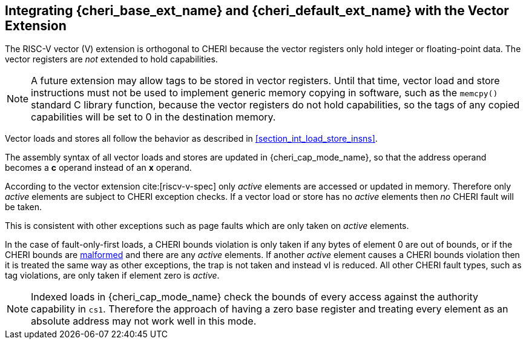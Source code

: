 [#section_vector_integration]
== Integrating {cheri_base_ext_name} and {cheri_default_ext_name} with the Vector Extension

The RISC-V vector (V) extension is orthogonal to CHERI because the
vector registers only hold integer or floating-point data. The vector registers
are _not_ extended to hold capabilities.

NOTE: A future extension may allow tags to be stored in vector registers.
  Until that time, vector load and store instructions must not be used to implement generic
  memory copying in software, such as the `memcpy()` standard C library function,
  because the vector registers do not hold capabilities, so the tags of any
  copied capabilities will be set to 0 in the destination memory.

Vector loads and stores all follow the behavior as described in
xref:section_int_load_store_insns[xrefstyle=short].

The assembly syntax of all vector loads and stores are updated in
{cheri_cap_mode_name}, so that the address operand becomes a *c* operand instead
of an *x* operand.

According to the vector extension cite:[riscv-v-spec] only _active_ elements are
accessed or updated in memory. Therefore only _active_ elements are subject to
CHERI exception checks. If a vector load or store has no _active_ elements then
_no_ CHERI fault will be taken.

This is consistent with other exceptions such as page faults which are only taken
on _active_ elements.

In the case of fault-only-first loads, a CHERI bounds violation is only taken if any bytes of element 0 are out of bounds, or if the CHERI bounds are <<section_cap_malformed,malformed>> and there are any _active_ elements.
If another _active_ element causes a CHERI bounds violation then it is treated the same way as other exceptions, the trap is not taken and instead vl is reduced.
All other CHERI fault types, such as tag violations, are only taken if element zero is _active_.

NOTE: Indexed loads in {cheri_cap_mode_name} check the bounds of every access against
the authority capability in `cs1`. Therefore the approach of having a zero base
register and treating every element as an absolute address may not work well
in this mode.
